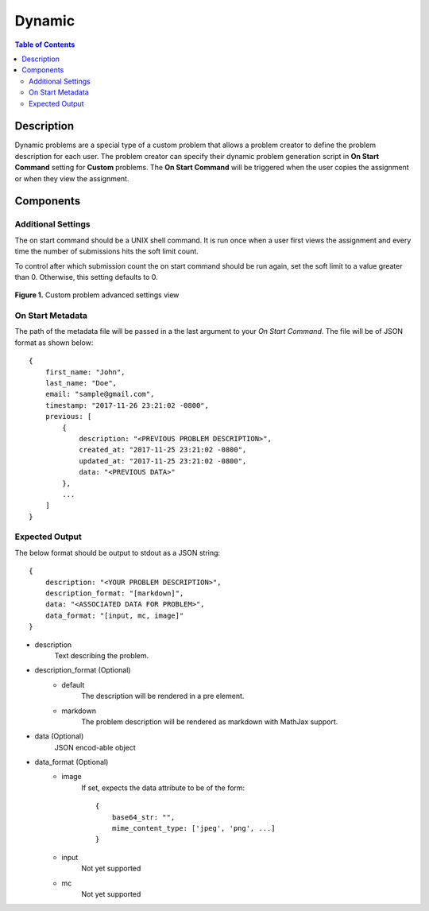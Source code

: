 *******
Dynamic
*******

.. contents:: Table of Contents

Description
================

Dynamic problems are a special type of a custom problem that allows a problem creator  to define the problem description for each user. 
The problem creator can specify their dynamic problem generation script in **On Start Command** setting for **Custom** problems. The 
**On Start Command** will be triggered when the user copies the assignment or when they view the assignment.

Components
==========

Additional Settings
^^^^^^^^^^^^^^^^^^^

.. cmdoption:: On Start Command

The on start command should be a UNIX shell command. It is run once when a user first views the assignment and
every time the number of submissions hits the soft limit count.

.. cmdoption:: Soft Limit

To control after which submission count the on start command should be run again, set the soft limit to a value greater than 0. 
Otherwise, this setting defaults to 0.

.. figure:: ../static/courses/create-custom-advanced-settings.PNG
    :align: center
    :figwidth: 100%

    **Figure 1.** Custom problem advanced settings view

On Start Metadata
^^^^^^^^^^^^^^^^^

The path of the metadata file will be passed in a the last argument to your *On Start Command*. 
The file will be of JSON format as shown below:

::

    {
        first_name: "John",
        last_name: "Doe",
        email: "sample@gmail.com",
        timestamp: "2017-11-26 23:21:02 -0800",
        previous: [
            {
                description: "<PREVIOUS PROBLEM DESCRIPTION>",
                created_at: "2017-11-25 23:21:02 -0800",
                updated_at: "2017-11-25 23:21:02 -0800",
                data: "<PREVIOUS DATA>"
            },
            ...
        ]
    }
    
Expected Output
^^^^^^^^^^^^^^^

The below format should be output to stdout as a JSON string:

::

    {
        description: "<YOUR PROBLEM DESCRIPTION>",
        description_format: "[markdown]",
        data: "<ASSOCIATED DATA FOR PROBLEM>",
        data_format: "[input, mc, image]"
    }

- description
    Text describing the problem.

- description_format  (Optional)
    - default
        The description will be rendered in a pre element. 
    
    - markdown    
        The problem description will be rendered as markdown with MathJax support.

- data  (Optional)
    JSON encod-able object 

- data_format  (Optional)
    - image
        If set, expects the data attribute to be of the form:
        
        ::

            {
                base64_str: "",
                mime_content_type: ['jpeg', 'png', ...]
            }
        
    - input
        Not yet supported
    
    - mc
        Not yet supported


